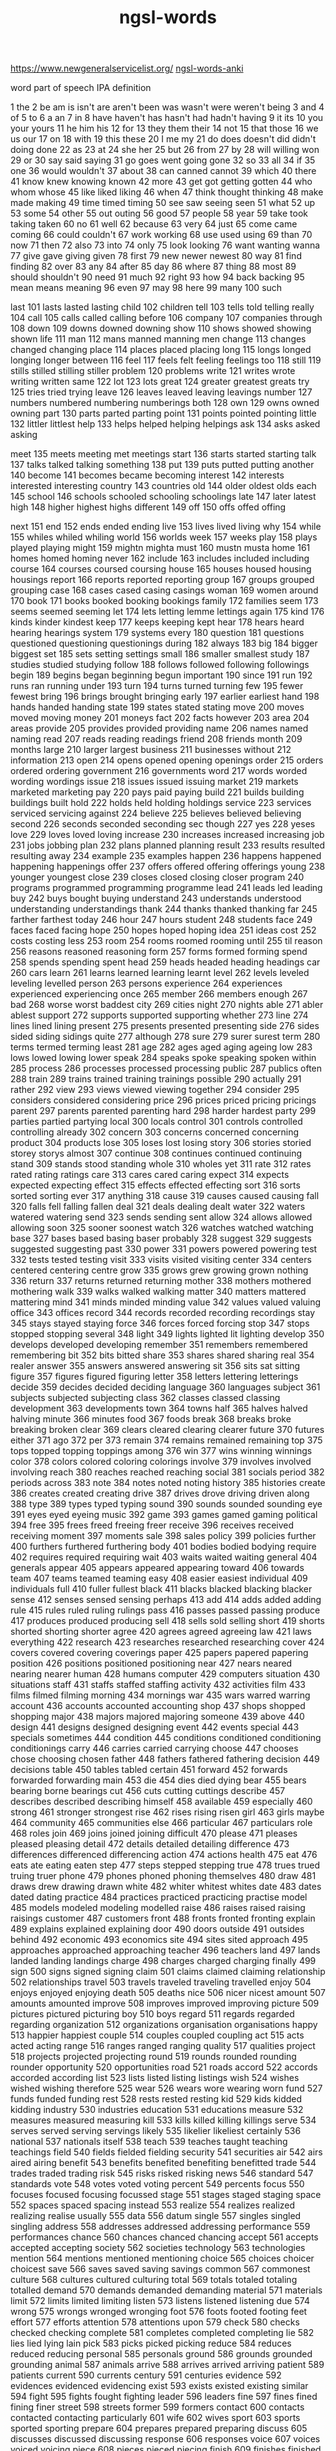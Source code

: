 :PROPERTIES:
:ID:       d3300714-3697-443a-9405-39cf6f8c1879
:END:
#+title: ngsl-words

https://www.newgeneralservicelist.org/
[[id:6492455b-e1d1-486d-be86-6cee455cc816][ngsl-words-anki]]

word
  part of speech
  IPA
  definition

1 the
2 be
  am is isn't are aren't been was wasn't were weren't being
3 and
4 of
5 to
6 a
  an
7 in
8 have
  haven't has hasn't had hadn't having
9 it
  its
10 you
  your yours
11 he
  him his
12 for
13 they
  them their
14 not
15 that
  those
16 we
  us our
17 on
18 with
19 this
  these
20 I
  me my
21 do
  does doesn't did didn't doing done
22 as
23 at
24 she
  her
25 but
26 from
27 by
28 will
  willing won
29 or
30 say
  said saying
31 go
  goes went going gone
32 so
33 all
34 if
35 one
36 would
  wouldn't
37 about
38 can
  canned cannot
39 which
40 there
41 know
  knew knowing known
42 more
43 get
  got getting gotten
44 who
  whom whose
45 like
  liked liking
46 when
47 think
  thought thinking
48 make
  made making
49 time
  timed timing
50 see
  saw seeing seen
51 what
52 up
53 some
54 other
55 out
  outing
56 good
57 people
58 year
59 take
  took taking taken
60 no
61 well
62 because
63 very
64 just
65 come
  came coming
66 could
  couldn't
67 work
  working
68 use
  used using
69 than
70 now
71 then
72 also
73 into
74 only
75 look
  looking
76 want
  wanting wanna
77 give
  gave giving given
78 first
79 new
  newer newest
80 way
81 find
  finding
82 over
83 any
84 after
85 day
86 where
87 thing
88 most
89 should
  shouldn't
90 need
91 much
92 right
93 how
94 back
  backing
95 mean
  means meaning
96 even
97 may
98 here
99 many
100 such

last 101 lasts lasted lasting
child 102 children
tell 103 tells told telling
really 104
call 105 calls called calling
before 106
company 107 companies
through 108
down 109 downs downed downing
show 110 shows showed showing shown
life 111
man 112 mans manned manning men
change 113 changes changed changing
place 114 places placed placing
long 115 longs longed longing longer
between 116
feel 117 feels felt feeling feelings
too 118
still 119 stills stilled stilling stiller
problem 120 problems
write 121 writes wrote writing written
same 122
lot 123 lots
great 124 greater greatest greats
try 125 tries tried trying
leave 126 leaves leaved leaving leavings
number 127 numbers numbered numbering numberings
both 128
own 129 owns owned owning
part 130 parts parted parting
point 131 points pointed pointing
little 132 littler littlest
help 133 helps helped helping helpings
ask 134 asks asked asking

meet 135 meets meeting met meetings
start 136 starts started starting
talk 137 talks talked talking
something 138
put 139 puts putted putting
another 140
become 141 becomes became becoming
interest 142 interests interested interesting
country 143 countries
old 144 older oldest olds
each 145
school 146 schools schooled schooling schoolings
late 147 later latest
high 148 higher highest highs
different 149
off 150 offs offed offing

next 151
end 152 ends ended ending
live 153 lives lived living
why 154
while 155 whiles whiled whiling
world 156 worlds
week 157 weeks
play 158 plays played playing
might 159 mightn mighta
must 160 mustn musta
home 161 homes homed homing
never 162
include 163 includes included including
course 164 courses coursed coursing
house 165 houses housed housing housings
report 166 reports reported reporting
group 167 groups grouped grouping
case 168 cases cased casing casings
woman 169 women
around 170
book 171 books booked booking bookings
family 172 families
seem 173 seems seemed seeming
let 174 lets letting lemme lettings
again 175
kind 176 kinds kinder kindest
keep 177 keeps keeping kept
hear 178 hears heard hearing hearings
system 179 systems
every 180
question 181 questions questioned questioning questionings
during 182
always 183
big 184 bigger biggest
set 185 sets setting settings
small 186 smaller smallest
study 187 studies studied studying
follow 188 follows followed following followings
begin 189 begins began beginning begun
important 190
since 191
run 192 runs ran running
under 193
turn 194 turns turned turning
few 195 fewer fewest
bring 196 brings brought bringing
early 197 earlier earliest
hand 198 hands handed handing
state 199 states stated stating
move 200 moves moved moving
money 201 moneys
fact 202 facts
however 203
area 204 areas
provide 205 provides provided providing
name 206 names named naming
read 207 reads reading readings
friend 208 friends
month 209 months
large 210 larger largest
business 211 businesses
without 212
information 213
open 214 opens opened opening openings
order 215 orders ordered ordering
government 216 governments
word 217 words worded wording wordings
issue 218 issues issued issuing
market 219 markets marketed marketing
pay 220 pays paid paying
build 221 builds building buildings built
hold 222 holds held holding holdings
service 223 services serviced servicing
against 224
believe 225 believes believed believing
second 226 seconds seconded seconding sec
though 227
yes 228 yeses
love 229 loves loved loving
increase 230 increases increased increasing
job 231 jobs jobbing
plan 232 plans planned planning
result 233 results resulted resulting
away 234
example 235 examples
happen 236 happens happened happening happenings
offer 237 offers offered offering offerings
young 238 younger youngest
close 239 closes closed closing closer
program 240 programs programmed programming programme
lead 241 leads led leading
buy 242 buys bought buying
understand 243 understands understood understanding understandings
thank 244 thanks thanked thanking
far 245 farther farthest
today 246
hour 247 hours
student 248 students
face 249 faces faced facing
hope 250 hopes hoped hoping
idea 251 ideas
cost 252 costs costing
less 253
room 254 rooms roomed rooming
until 255 til
reason 256 reasons reasoned reasoning
form 257 forms formed forming
spend 258 spends spending spent
head 259 heads headed heading headings
car 260 cars
learn 261 learns learned learning learnt
level 262 levels leveled leveling levelled
person 263 persons
experience 264 experiences experienced experiencing
once 265
member 266 members
enough 267
bad 268 worse worst baddest
city 269 cities
night 270 nights
able 271 abler ablest
support 272 supports supported supporting
whether 273
line 274 lines lined lining
present 275 presents presented presenting
side 276 sides sided siding sidings
quite 277
although 278
sure 279 surer surest
term 280 terms termed terming
least 281
age 282 ages aged aging ageing
low 283 lows lowed lowing lower
speak 284 speaks spoke speaking spoken
within 285
process 286 processes processed processing
public 287 publics
often 288
train 289 trains trained training trainings
possible 290
actually 291
rather 292
view 293 views viewed viewing
together 294
consider 295 considers considered considering
price 296 prices priced pricing pricings
parent 297 parents parented parenting
hard 298 harder hardest
party 299 parties partied partying
local 300 locals
control 301 controls controlled controlling
already 302
concern 303 concerns concerned concerning
product 304 products
lose 305 loses lost losing
story 306 stories storied storey storys
almost 307
continue 308 continues continued continuing
stand 309 stands stood standing
whole 310 wholes
yet 311
rate 312 rates rated rating ratings
care 313 cares cared caring
expect 314 expects expected expecting
effect 315 effects effected effecting
sort 316 sorts sorted sorting
ever 317
anything 318
cause 319 causes caused causing
fall 320 falls fell falling fallen
deal 321 deals dealing dealt
water 322 waters watered watering
send 323 sends sending sent
allow 324 allows allowed allowing
soon 325 sooner soonest
watch 326 watches watched watching
base 327 bases based basing baser
probably 328
suggest 329 suggests suggested suggesting
past 330
power 331 powers powered powering
test 332 tests tested testing
visit 333 visits visited visiting
center 334 centers centered centering centre
grow 335 grows grew growing grown
nothing 336
return 337 returns returned returning
mother 338 mothers mothered mothering
walk 339 walks walked walking
matter 340 matters mattered mattering
mind 341 minds minded minding
value 342 values valued valuing
office 343 offices
record 344 records recorded recording recordings
stay 345 stays stayed staying
force 346 forces forced forcing
stop 347 stops stopped stopping
several 348
light 349 lights lighted lit lighting
develop 350 develops developed developing
remember 351 remembers remembered remembering
bit 352 bits bitted
share 353 shares shared sharing
real 354 realer
answer 355 answers answered answering
sit 356 sits sat sitting
figure 357 figures figured figuring
letter 358 letters lettering letterings
decide 359 decides decided deciding
language 360 languages
subject 361 subjects subjected subjecting
class 362 classes classed classing
development 363 developments
town 364 towns
half 365 halves halved halving
minute 366 minutes
food 367 foods
break 368 breaks broke breaking broken
clear 369 clears cleared clearing clearer
future 370 futures
either 371
ago 372
per 373
remain 374 remains remained remaining
top 375 tops topped topping toppings
among 376
win 377 wins winning winnings
color 378 colors colored coloring colorings
involve 379 involves involved involving
reach 380 reaches reached reaching
social 381 socials
period 382 periods
across 383
note 384 notes noted noting
history 385 histories
create 386 creates created creating
drive 387 drives drove driving driven
along 388
type 389 types typed typing
sound 390 sounds sounded sounding
eye 391 eyes eyed eyeing
music 392
game 393 games gamed gaming
political 394
free 395 frees freed freeing freer
receive 396 receives received receiving
moment 397 moments
sale 398 sales
policy 399 policies
further 400 furthers furthered furthering
body 401 bodies bodied bodying
require 402 requires required requiring
wait 403 waits waited waiting
general 404 generals
appear 405 appears appeared appearing
toward 406 towards
team 407 teams teamed teaming
easy 408 easier easiest
individual 409 individuals
full 410 fuller fullest
black 411 blacks blacked blacking blacker
sense 412 senses sensed sensing
perhaps 413
add 414 adds added adding
rule 415 rules ruled ruling rulings
pass 416 passes passed passing
produce 417 produces produced producing
sell 418 sells sold selling
short 419 shorts shorted shorting shorter
agree 420 agrees agreed agreeing
law 421 laws
everything 422
research 423 researches researched researching
cover 424 covers covered covering coverings
paper 425 papers papered papering
position 426 positions positioned positioning
near 427 nears neared nearing nearer
human 428 humans
computer 429 computers
situation 430 situations
staff 431 staffs staffed staffing
activity 432 activities
film 433 films filmed filming
morning 434 mornings
war 435 wars warred warring
account 436 accounts accounted accounting
shop 437 shops shopped shopping
major 438 majors majored majoring
someone 439
above 440
design 441 designs designed designing
event 442 events
special 443 specials
sometimes 444
condition 445 conditions conditioned conditioning conditionings
carry 446 carries carried carrying
choose 447 chooses chose choosing chosen
father 448 fathers fathered fathering
decision 449 decisions
table 450 tables tabled
certain 451
forward 452 forwards forwarded forwarding
main 453
die 454 dies died dying
bear 455 bears bearing borne bearings
cut 456 cuts cutting cuttings
describe 457 describes described describing
himself 458
available 459
especially 460
strong 461 stronger strongest
rise 462 rises rising risen
girl 463 girls
maybe 464
community 465 communities
else 466
particular 467 particulars
role 468 roles
join 469 joins joined joining
difficult 470
please 471 pleases pleased pleasing
detail 472 details detailed detailing
difference 473 differences differenced differencing
action 474 actions
health 475
eat 476 eats ate eating eaten
step 477 steps stepped stepping
true 478 trues trued truing truer
phone 479 phones phoned phoning
themselves 480
draw 481 draws drew drawing drawn
white 482 whiter whitest whites
date 483 dates dated dating
practice 484 practices practiced practicing practise
model 485 models modeled modeling modelled
raise 486 raises raised raising raisings
customer 487 customers
front 488 fronts fronted fronting
explain 489 explains explained explaining
door 490 doors
outside 491 outsides
behind 492
economic 493 economics
site 494 sites sited
approach 495 approaches approached approaching
teacher 496 teachers
land 497 lands landed landing landings
charge 498 charges charged charging
finally 499
sign 500 signs signed signing
claim 501 claims claimed claiming
relationship 502 relationships
travel 503 travels traveled traveling travelled
enjoy 504 enjoys enjoyed enjoying
death 505 deaths
nice 506 nicer nicest
amount 507 amounts amounted
improve 508 improves improved improving
picture 509 pictures pictured picturing
boy 510 boys
regard 511 regards regarded regarding
organization 512 organizations organisation organisations
happy 513 happier happiest
couple 514 couples coupled coupling
act 515 acts acted acting
range 516 ranges ranged ranging
quality 517 qualities
project 518 projects projected projecting
round 519 rounds rounded rounding rounder
opportunity 520 opportunities
road 521 roads
accord 522 accords accorded according
list 523 lists listed listing listings
wish 524 wishes wished wishing
therefore 525
wear 526 wears wore wearing worn
fund 527 funds funded funding
rest 528 rests rested resting
kid 529 kids kidded kidding
industry 530 industries
education 531 educations
measure 532 measures measured measuring
kill 533 kills killed killing killings
serve 534 serves served serving servings
likely 535 likelier likeliest
certainly 536
national 537 nationals
itself 538
teach 539 teaches taught teaching teachings
field 540 fields fielded fielding
security 541 securities
air 542 airs aired airing
benefit 543 benefits benefited benefiting benefitted
trade 544 trades traded trading
risk 545 risks risked risking
news 546
standard 547 standards
vote 548 votes voted voting
percent 549 percents
focus 550 focuses focused focusing focussed
stage 551 stages staged staging
space 552 spaces spaced spacing
instead 553
realize 554 realizes realized realizing realise
usually 555
data 556 datum
single 557 singles singled singling
address 558 addresses addressed addressing
performance 559 performances
chance 560 chances chanced chancing
accept 561 accepts accepted accepting
society 562 societies
technology 563 technologies
mention 564 mentions mentioned mentioning
choice 565 choices choicer choicest
save 566 saves saved saving savings
common 567 commonest
culture 568 cultures cultured culturing
total 569 totals totaled totaling totalled
demand 570 demands demanded demanding
material 571 materials
limit 572 limits limited limiting
listen 573 listens listened listening
due 574
wrong 575 wrongs wronged wronging
foot 576 foots footed footing feet
effort 577 efforts
attention 578 attentions
upon 579
check 580 checks checked checking
complete 581 completes completed completing
lie 582 lies lied lying lain
pick 583 picks picked picking
reduce 584 reduces reduced reducing
personal 585 personals
ground 586 grounds grounded grounding
animal 587 animals
arrive 588 arrives arrived arriving
patient 589 patients
current 590 currents
century 591 centuries
evidence 592 evidences evidenced evidencing
exist 593 exists existed existing
similar 594
fight 595 fights fought fighting
leader 596 leaders
fine 597 fines fined fining finer
street 598 streets
former 599 formers
contact 600 contacts contacted contacting
particularly 601
wife 602 wives
sport 603 sports sported sporting
prepare 604 prepares prepared preparing
discuss 605 discusses discussed discussing
response 606 responses
voice 607 voices voiced voicing
piece 608 pieces pieced piecing
finish 609 finishes finished finishing
suppose 610 supposes supposed supposing
apply 611 applies applied applying
president 612 presidents
fire 613 fires fired firing firings
compare 614 compares compared comparing
court 615 courts courted courting
police 616 polices policed policing
store 617 stores stored storing
poor 618 poorer poorest
knowledge 619
laugh 620 laughs laughed laughing
arm 621 arms armed arming
heart 622 hearts hearted
source 623 sources sourced sourcing
employee 624 employees
manage 625 manages managed managing
simply 626
bank 627 banks banked banking
firm 628 firms firmed firming firmer
cell 629 cells celled
article 630 articles articled articling
fast 631 fasts fasted fasting faster
attack 632 attacks attacked attacking
foreign 633
surprise 634 surprises surprised surprising
feature 635 features featured featuring
factor 636 factors factored factoring factorings
pretty 637 pretties prettying prettier prettiest
recently 638
affect 639 affects affected affecting
drop 640 drops dropped dropping
recent 641
relate 642 relates related relating
official 643 officials
financial 644 financials
miss 645 misses missed missing
art 646 arts
campaign 647 campaigns campaigned campaigning
private 648
pause 649 pauses paused pausing
everyone 650
forget 651 forgets forgot forgetting forgotten
page 652 pages paged paging
worry 653 worries worried worrying
summer 654 summers summered
drink 655 drinks drank drinking
opinion 656 opinions opinioned
park 657 parks parked parking
represent 658 represents represented representing
key 659 keys keyed keying
inside 660 insides
manager 661 managers
international 662 internationals
contain 663 contains contained containing
notice 664 notices noticed noticing
wonder 665 wonders wondered wondering wonderings
nature 666 natures natured
structure 667 structures structured structuring
section 668 sections sectioned sectioning
myself 669
exactly 670
plant 671 plants planted planting plantings
paint 672 paints painted painting paintings
worker 673 workers
press 674 presses pressed pressing pressings
whatever 675
necessary 676 necessaries
region 677 regions
growth 678 growths
evening 679 evenings
influence 680 influences influenced influencing
respect 681 respects respected respecting
various 682
catch 683 catches caught catching
thus 684
skill 685 skills skilled
attempt 686 attempts attempted attempting
son 687 sons
simple 688 simpler simplest
medium 689 mediums
average 690 averages averaged averaging
stock 691 stocks stocked stocking
management 692 managements
character 693 characters
bed 694 beds bedded bedding beddings
hit 695 hits hitting
establish 696 establishes established establishing
indeed 697
final 698 finals
economy 699 economies
fit 700 fits fitted fitting fitter
guy 701 guys guyed guying
function 702 functions functioned functioning
yesterday 703 yesterdays
image 704 images imaged imaging
size 705 sizes sized sizing
behavior 706 behaviors behaviour behaviours
addition 707 additions
determine 708 determines determined determining
station 709 stations stationed stationing
population 710 populations
fail 711 fails failed failing failings
environment 712 environments
production 713 productions
contract 714 contracts contracted contracting
player 715 players
comment 716 comments commented commenting
enter 717 enters entered entering
occur 718 occurs occurred occurring
alone 719
significant 720
drug 721 drugs drugged drugging
wall 722 walls walled walling
series 723
direct 724 directs directed directing
success 725 successes
tomorrow 726 tomorrows
director 727 directors
clearly 728
lack 729 lacks lacked lacking
review 730 reviews reviewed reviewing
depend 731 depends depended depending
race 732 races raced racing
recognize 733 recognizes recognized recognizing recognise
window 734 windows windowed windowing
purpose 735 purposes purposed purposing
department 736 departments
gain 737 gains gained gaining
tree 738 trees
college 739 colleges
argue 740 argues argued arguing
board 741 boards boarded boarding
holiday 742 holidays holidayed holidaying
mark 743 marks marked marking markings
church 744 churches churched churching
machine 745 machines machined machining
achieve 746 achieves achieved achieving
item 747 items
prove 748 proves proved proving proven
cent 749 cents
season 750 seasons seasoned seasoning seasonings
floor 751 floors floored flooring floorings
stuff 752 stuffs stuffed stuffing
wide 753 wider widest
anyone 754
method 755 methods
analysis 756 analyses
election 757 elections
military 758 militaries
hotel 759 hotels
club 760 clubs clubbed clubbing
below 761
movie 762 movies
doctor 763 doctors doctored doctoring
discussion 764 discussions
sorry 765 sorrier sorriest
challenge 766 challenges challenged challenging
nation 767 nations
nearly 768
statement 769 statements
link 770 links linked linking
despite 771
introduce 772 introduces introduced introducing
advantage 773 advantages advantaged
ready 774 readies readied readying readier
marry 775 marries married marrying
strike 776 strikes struck striking
mile 777 miles
seek 778 seeks sought seeking
ability 779 abilities
unit 780 units
card 781 cards carded carding
hospital 782 hospitals
quickly 783
interview 784 interviews interviewed interviewing
agreement 785 agreements
release 786 releases released releasing
tax 787 taxes taxed taxing
solution 788 solutions
capital 789 capitals
popular 790
specific 791 specifics
beautiful 792
fear 793 fears feared fearing
aim 794 aims aimed aiming
television 795 televisions
serious 796
target 797 targets targeted targeting
degree 798 degrees
pull 799 pulls pulled pulling
red 800 reds redder reddest
husband 801 husbands husbanded husbanding
access 802 accesses accessed accessing
movement 803 movements
treat 804 treats treated treating
identify 805 identifies identified identifying
loss 806 losses
shall 807
modern 808 moderns
pressure 809 pressures pressured pressuring
bus 810 buses bused busing
treatment 811 treatments
yourself 812 yourselves
supply 813 supplies supplied supplying
village 814 villages
worth 815
natural 816 naturals
express 817 expresses expressed expressing
indicate 818 indicates indicated indicating
attend 819 attends attended attending
brother 820 brothers
investment 821 investments
score 822 scores scored scoring scorings
organize 823 organizes organized organizing organise
trip 824 trips tripped tripping
beyond 825
sleep 826 sleeps slept sleeping
fish 827 fishes fished fishing
promise 828 promises promised promising
potential 829 potentials
energy 830 energies
trouble 831 troubles troubled troubling
relation 832 relations
touch 833 touches touched touching
file 834 files filed filing filings
middle 835 middles middled middling
bar 836 bars barred barring
suffer 837 suffers suffered suffering sufferred
strategy 838 strategies
deep 839 deeper deepest deeps
except 840 excepts excepted excepting
clean 841 cleans cleaned cleaning cleanings
tend 842 tends tended tending
advance 843 advances advanced advancing
fill 844 fills filled filling fillings
star 845 stars starred starring
network 846 networks networked networking
generally 847
operation 848 operations
match 849 matches matched matching
avoid 850 avoids avoided avoiding
seat 851 seats seated seating
throw 852 throws threw throwing thrown
task 853 tasks tasked tasking
normal 854 normals
goal 855 goals
associate 856 associates associated associating
blue 857 blues blued bluing bluer
positive 858 positives
option 859 options
box 860 boxes boxed boxing
huge 861 huger hugest
message 862 messages messaged messaging
instance 863 instances instanced instancing
style 864 styles styled styling
refer 865 refers referred referring refered
cold 866 colder coldest colds
push 867 pushes pushed pushing
quarter 868 quarters quartered quartering
assume 869 assumes assumed assuming
baby 870 babies babied babying
successful 871
sing 872 sings sang singing sung
doubt 873 doubts doubted doubting
competition 874 competitions
theory 875 theories
propose 876 proposes proposed proposing
reference 877 references referenced referencing
argument 878 arguments
adult 879 adults
fly 880 flies flew flying flown
document 881 documents documented documenting
pattern 882 patterns patterned patterning
application 883 applications
hot 884 hots hotter hottest
obviously 885
unclear 886
bill 887 bills billed billing
search 888 searches searched searching
separate 889 separates separated separating
central 890 centrals
career 891 careers careered careering
anyway 892 anyways
speech 893 speeches
dog 894 dogs dogged dogging
officer 895 officers officered officering
throughout 896
oil 897 oils oiled oiling
dress 898 dresses dressed dressing
profit 899 profits profited profiting
guess 900 guesses guessed guessing
fun 901
protect 902 protects protected protecting
resource 903 resources resourced resourcing
science 904 sciences
disease 905 diseases diseased
balance 906 balances balanced balancing
damage 907 damages damaged damaging
basis 908
author 909 authors authored authoring
basic 910 basics
encourage 911 encourages encouraged encouraging
hair 912 hairs haired
male 913 males
operate 914 operates operated operating
reflect 915 reflects reflected reflecting
exercise 916 exercises exercised exercising
useful 917
restaurant 918 restaurants
income 919 incomes
property 920 properties
previous 921
dark 922 darker darkest
imagine 923 imagines imagined imagining imaginings
okay 924 okays okayed okaying ok
earn 925 earns earned earning earnings
daughter 926 daughters
post 927 posts posted posting postings
newspaper 928 newspapers
define 929 defines defined defining
conclusion 930 conclusions
clock 931 clocks clocked clocking
everybody 932
weekend 933 weekends weekending
perform 934 performs performed performing
professional 935 professionals
mine 936 mines mined mining
debate 937 debates debated debating
memory 938 memories
green 939 greens greened greening greener
song 940 songs
object 941 objects objected objecting
maintain 942 maintains maintained maintaining
credit 943 credits credited crediting
ring 944 rings ringed rang ringing
discover 945 discovers discovered discovering
dead 946 deader deadest
afternoon 947 afternoons
prefer 948 prefers preferred preferring prefered
extend 949 extends extended extending
possibility 950 possibilities
direction 951 directions
facility 952 facilities
variety 953 varieties
daily 954 dailies
clothes 955
screen 956 screens screened screening screenings
track 957 tracks tracked tracking
dance 958 dances danced dancing
completely 959
female 960 females
responsibility 961 responsibilities
original 962 originals
sister 963 sisters
rock 964 rocks rocked rocking
dream 965 dreams dreamed dreaming dreamt
nor 966
university 967 universities
easily 968
agency 969 agencies
dollar 970 dollars
garden 971 gardens gardened gardening
fix 972 fixes fixed fixing fixings
ahead 973
cross 974 crosses crossed crossing crossings
yeah 975
weight 976 weights weighted weighting weightings
legal 977
proposal 978 proposals
version 979 versions versioned
conversation 980 conversations
somebody 981
pound 982 pounds pounded pounding poundings
magazine 983 magazines
shape 984 shapes shaped shaping
sea 985 seas
immediately 986
welcome 987 welcomes welcomed welcoming
smile 988 smiles smiled smiling
communication 989 communications
agent 990 agents
traditional 991
replace 992 replaces replaced replacing
judge 993 judges judged judging
herself 994
suddenly 995
generation 996 generations
estimate 997 estimates estimated estimating
favorite 998 favorites favourite favourites
difficulty 999 difficulties
purchase 1000 purchases purchased purchasing


shoot 1001 shoots shooting shootings
announce 1002 announces announced announcing
unless 1003
independent 1004 independents
recommend 1005 recommends recommended recommending
survey 1006 surveys surveyed surveying
majority 1007 majorities
stick 1008 sticks stuck sticking
request 1009 requests requested requesting
rich 1010 richer richest
wind 1011 winds winded winding
none 1012
exchange 1013 exchanges exchanged exchanging
budget 1014 budgets budgeted budgeting
famous 1015
blood 1016 bloods blooded blooding
appropriate 1017 appropriates appropriated appropriating
block 1018 blocks blocked blocking
warm 1019 warms warmed warming warmer
count 1020 counts counted counting
scene 1021 scenes
writer 1022 writers
content 1023 contents contented contenting
prevent 1024 prevents prevented preventing
safe 1025 safer safest
invite 1026 invites invited inviting
mix 1027 mixes mixed mixing
element 1028 elements
effective 1029
correct 1030 corrects corrected correcting
medical 1031 medicals
admit 1032 admits admitting admitted
beat 1033 beats beating beaten beatings
telephone 1034 telephones telephoned telephoning
copy 1035 copies copied copying
committee 1036 committees
aware 1037
advice 1038 advices
handle 1039 handles handled handling
glass 1040 glasses glassed glassing
trial 1041 trials trialed trialing trialled
stress 1042 stresses stressed
radio 1043 radios radioed
administration 1044 administrations
complex 1045 complexes
text 1046 texts
context 1047 contexts
ride 1048 rides rode riding ridden
directly 1049
heavy 1050 heavies heavier heaviest
remove 1051 removes removed removing
conduct 1052 conducts conducted conducting
equipment 1053 equipments
otherwise 1054
title 1055 titles titled titling
extra 1056 extras
executive 1057 executives
chair 1058 chairs chaired chairing
expensive 1059
sample 1060 samples sampled sampling samplings
sex 1061 sexes
deliver 1062 delivers delivered delivering
video 1063 videos videoed
connection 1064 connections connexion connexions
primary 1065 primaries
weather 1066 weathers weathered weathering
collect 1067 collects collected collecting
inform 1068 informs informed informing
principle 1069 principles principled
straight 1070 straighter straightest
appeal 1071 appeals appealed appealing
highly 1072
trust 1073 trusts trusted trusting
wonderful 1074
flat 1075 flats flatted flatting
absolutely 1076
flow 1077 flows flowed flowing
fair 1078 fairs faired fairing fairer
additional 1079
responsible 1080
farm 1081 farms farmed farming
collection 1082 collections
hang 1083 hangs hung hanging hanged
negative 1084 negatives
band 1085 bands banded
relative 1086 relatives
tour 1087 tours toured touring
alternative 1088 alternatives
software 1089
pair 1090 pairs paired pairing pairings
ship 1091 ships shipped shipping
attitude 1092 attitudes
cheap 1093 cheaper cheapest
double 1094 doubles doubled doubling
leg 1095 legs legged legging leggings
observe 1096 observes observed observing
sentence 1097 sentences sentenced sentencing
print 1098 prints printed printing printings
progress 1099 progresses progressed progressing
truth 1100 truths
nobody 1101 nobodies
examine 1102 examines examined examining
lay 1103 lays laid laying
speed 1104 speeds sped speeded speeding
politics 1105
reply 1106 replies replied replying
display 1107 displays displayed displaying
transfer 1108 transfers transferred transferring transfering
perfect 1109 perfects perfected perfecting
slightly 1110
overall 1111
intend 1112 intends intended intending
user 1113 users
respond 1114 responds responded responding
dinner 1115 dinners
slow 1116 slows slowed slowing slower
regular 1117 regulars
physical 1118 physicals
apart 1119
suit 1120 suits suited suiting
federal 1121 federals
reveal 1122 reveals revealed revealing revealled
percentage 1123 percentages
peace 1124 peaces
status 1125
crime 1126 crimes
decline 1127 declines declined declining
decade 1128 decades
launch 1129 launches launched launching
warn 1130 warns warned warning warnings
consumer 1131 consumers
favor 1132 favors favored favoring favour
dry 1133 dries dried drying drier
partner 1134 partners partnered partnering
institution 1135 institutions
spot 1136 spots spotted spotting
horse 1137 horses horsed horsing
eventually 1138
heat 1139 heats heated heating
excite 1140 excites excited exciting
reader 1141 readers
importance 1142
distance 1143 distances distanced distancing
guide 1144 guides guided guiding
grant 1145 grants granted granting
taxi 1146 taxis taxiing taxies
feed 1147 feeds fed feeding feedings
pain 1148 pains pained paining
sector 1149 sectors
mistake 1150 mistakes mistook mistaking
ensure 1151 ensures ensured ensuring
satisfy 1152 satisfies satisfied satisfying
chief 1153 chiefs
cool 1154 cools cooled cooling coolest
expert 1155 experts
wave 1156 waves waved waving
south 1157
labor 1158 labors labored laboring labour
surface 1159 surfaces surfaced surfacing
library 1160 libraries
excellent 1161
edge 1162 edges edged edging
camp 1163 camps camped camping
audience 1164 audiences
lift 1165 lifts lifted lifting
procedure 1166 procedures
email 1167 emails emailed emailing
global 1168
struggle 1169 struggles struggled struggling
advertise 1170 advertises advertised advertising advertize
select 1171 selects selected selecting
surround 1172 surrounds surrounded surrounding surroundings
extent 1173 extents
river 1174 rivers
annual 1175 annuals
fully 1176
contrast 1177 contrasts contrasted contrasting
roll 1178 rolls rolled rolling
reality 1179 realities
photograph 1180 photographs photographed photographing
artist 1181 artists
conflict 1182 conflicts conflicted conflicting
entire 1183
presence 1184 presences
crowd 1185 crowds crowded crowding
corner 1186 corners cornered cornering
gas 1187 gases gassed gassing gasses
shift 1188 shifts shifted shifting
net 1189 nets netted netting
category 1190 categories
secretary 1191 secretaries
defense 1192 defenses defence defences
quick 1193 quicker quickest
cook 1194 cooks cooked cooking
spread 1195 spreads spreading
nuclear 1196
scale 1197 scales scaled scaling
driver 1198 drivers
ball 1199 balls balled balling
cry 1200 cries cried crying
introduction 1201 introductions
requirement 1202 requirements
north 1203
confirm 1204 confirms confirmed confirming
senior 1205 seniors
photo 1206 photos
refuse 1207 refuses refused refusing
transport 1208 transports transported transporting
emerge 1209 emerges emerged emerging
map 1210 maps mapped mapping mappings
concept 1211 concepts
island 1212 islands islanded islanding
reform 1213 reforms reformed reforming
neither 1214
football 1215 footballs
survive 1216 survives survived surviving
flight 1217 flights
left 1218 lefts
solve 1219 solves solved solving
neighbor 1220 neighbors neighbored neighboring neighbour
background 1221 backgrounds
technique 1222 techniques
traffic 1223 traffics trafficked trafficking traffick
improvement 1224 improvements
tool 1225 tools tooled tooling
consequence 1226 consequences
circumstance 1227 circumstances
smoke 1228 smokes smoked smoking
reaction 1229 reactions
rain 1230 rains rained raining
busy 1231 busies busied busying busier
lesson 1232 lessons
brain 1233 brains brained braining
mass 1234 masses massed massing
funny 1235 funnier funniest
contribute 1236 contributes contributed contributing
failure 1237 failures
schedule 1238 schedules scheduled scheduling
speaker 1239 speakers
bottom 1240 bottoms bottomed bottoming
adopt 1241 adopts adopted adopting
combine 1242 combines combined combining
mountain 1243 mountains
waste 1244 wastes wasted wasting
hide 1245 hides hid hiding hidden
marriage 1246 marriages
ticket 1247 tickets ticketed ticketing
meal 1248 meals
colleague 1249 colleagues
bag 1250 bags bagged bagging
repeat 1251 repeats repeated repeating
equal 1252 equals equaled equaling equalled
expression 1253 expressions
plus 1254 pluses
extremely 1255
owner 1256 owners
plane 1257 planes planed
commercial 1258 commercials
lady 1259 ladies
duty 1260 duties
strength 1261 strengths
connect 1262 connects connected connecting
cultural 1263
arrange 1264 arranges arranged arranging
scheme 1265 schemes schemed scheming
payment 1266 payments
unfortunately 1267
brief 1268 briefs briefed briefing briefer
bird 1269 birds birded birding
demonstrate 1270 demonstrates demonstrated demonstrating
contribution 1271 contributions
appreciate 1272 appreciates appreciated appreciating
chapter 1273 chapters
secret 1274 secrets
apparently 1275
novel 1276 novels
union 1277 unions
burn 1278 burns burned burning burnt
trend 1279 trends trended trending
initial 1280 initials initialed initialing initialled
pleasure 1281 pleasures pleasured pleasuring
suggestion 1282 suggestions
critical 1283
gather 1284 gathers gathered gathering gatherings
mostly 1285
earth 1286 earths earthed
pop 1287 pops popped popping
essential 1288 essentials
desire 1289 desires desired desiring
promote 1290 promotes promoted promoting
currently 1291
employ 1292 employs employed employing
path 1293 paths
topic 1294 topics
beach 1295 beaches beached beaching
attract 1296 attracts attracted attracting
engage 1297 engages engaged engaging
powerful 1298
flower 1299 flowers flowered flowering
crisis 1300 crises
settle 1301 settles settled settling
boat 1302 boats boated boating
aid 1303 aids aided aiding
fan 1304 fans fanned fanning
kitchen 1305 kitchens
twice 1306
fresh 1307 fresher freshest
delay 1308 delays delayed delaying
safety 1309 safeties
engineer 1310 engineers engineered engineering
quiet 1311 quiets quieted quieting quieter
insurance 1312 insurances
nurse 1313 nurses nursed nursing
divide 1314 divides divided dividing
length 1315 lengths
investigation 1316 investigations
package 1317 packages packaged packaging
somewhere 1318
expand 1319 expands expanded expanding
commit 1320 commits committing committed
obvious 1321
jump 1322 jumps jumped jumping
weapon 1323 weapons
relatively 1324
host 1325 hosts hosted hosting
winter 1326 winters wintered wintering
district 1327 districts
broad 1328 broader broadest
tire 1329 tires tired tiring
spring 1330 springs sprang sprung springing
spirit 1331 spirits spirited spiriting
lunch 1332 lunches lunched lunching
actual 1333
pool 1334 pools pooled pooling
battle 1335 battles battled battling
tradition 1336 traditions
cash 1337 cashes cashed cashing
hardly 1338
award 1339 awards awarded awarding
coach 1340 coaches coached coaching
experiment 1341 experiments experimented experimenting
consideration 1342 considerations
strange 1343 strangest
code 1344 codes coded coding
possibly 1345
threat 1346 threats
accident 1347 accidents
impossible 1348
revenue 1349 revenues
enable 1350 enables enabled enabling
afraid 1351
active 1352 actives
conclude 1353 concludes concluded concluding
religious 1354
cancer 1355 cancers
convince 1356 convinces convinced convincing
vary 1357 varies varied varying
environmental 1358
sun 1359 suns sunned sunning
healthy 1360 healthier healthiest
blow 1361 blows blew blowing blown
volume 1362 volumes
location 1363 locations
invest 1364 invests invested investing
proceed 1365 proceeds proceeded proceeding proceedings
wash 1366 washes washed washing
actor 1367 actors
glad 1368 gladder gladdest
tape 1369 tapes taped taping
whereas 1370
opposite 1371 opposites
stone 1372 stones stoned stoning
sum 1373 sums summed summing
murder 1374 murders murdered murdering
monitor 1375 monitors monitored monitoring
soldier 1376 soldiers soldiered soldiering
finance 1377 finances financed financing financings
hate 1378 hates hated hating
egg 1379 eggs egged egging
concert 1380 concerts concerted
shock 1381 shocks shocked shocking
comfortable 1382
usual 1383
carefully 1384
pack 1385 packs packed packing
recall 1386 recalls recalled
wine 1387 wines wining
camera 1388 cameras
swim 1389 swims swam swimming swum
manufacture 1390 manufactures manufactured manufacturing
theater 1391 theaters theatre theatres
cycle 1392 cycles cycled cycling
coffee 1393 coffees
totally 1394
museum 1395 museums
visitor 1396 visitors
freedom 1397 freedoms
construction 1398 constructions
dear 1399 dears dearer dearest
objective 1400 objectives
moreover 1401
onto 1402
historical 1403
oppose 1404 opposes opposed opposing
branch 1405 branches branched branching
vehicle 1406 vehicles
scientist 1407 scientists
route 1408 routes
bind 1409 binds binding
belong 1410 belongs belonged belonging belongings
taste 1411 tastes tasted tasting tastings
tonight 1412
fashion 1413 fashions fashioned fashioning
danger 1414 dangers
bomb 1415 bombs bombed bombing bombings
army 1416 armies
dangerous 1417
decrease 1418 decreases decreased decreasing
hurt 1419 hurts hurting
council 1420 councils
editor 1421 editors
normally 1422
sight 1423 sights sighted sighting sightings
generate 1424 generates generated generating
gift 1425 gifts gifted gifting
delivery 1426 deliveries
deny 1427 denies denied denying
guest 1428 guests
anybody 1429
bedroom 1430 bedrooms
quote 1431 quotes quoted quoting
climb 1432 climbs climbed climbing
basically 1433
violence 1434
minister 1435 ministers ministered ministering
mainly 1436
mouth 1437 mouths mouthed mouthing
noise 1438 noises
manner 1439 manners mannered
gun 1440 guns gunned gunning
square 1441 squares squared squaring squarer
occasion 1442 occasions occasioned occasioning
familiar 1443 familiars
ignore 1444 ignores ignored ignoring
destroy 1445 destroys destroyed destroying
affair 1446 affairs
civil 1447
locate 1448 locates located locating
citizen 1449 citizens
temperature 1450 temperatures
gold 1451
domestic 1452 domestics
load 1453 loads loaded loading
belief 1454 beliefs
troop 1455 troops
technical 1456
remind 1457 reminds reminded reminding
arrangement 1458 arrangements
skin 1459 skins skinned skinning
prison 1460 prisons
switch 1461 switches switched switching
acquire 1462 acquires acquired acquiring
corporate 1463
fairly 1464
wood 1465 woods wooded
participate 1466 participates participated participating
tough 1467 tougher toughest
tear 1468 tears tore tearing
representative 1469 representatives
capacity 1470 capacities
border 1471 borders bordered bordering
shake 1472 shakes shook shaking shaken
assessment 1473 assessments
shoe 1474 shoes shoed shod
ought 1475 oughtn oughta outta
ad 1476 ads
fee 1477 fees
hall 1478 halls
regulation 1479 regulations
escape 1480 escapes escaped escaping
studio 1481 studios
proper 1482
relax 1483 relaxes relaxed relaxing
tourist 1484 tourists
component 1485 components
afford 1486 affords afforded affording
lawyer 1487 lawyers
suspect 1488 suspects suspected suspecting
cup 1489 cups cupped cupping
description 1490 descriptions
confidence 1491 confidences
industrial 1492 industrials
complain 1493 complains complained complaining
perspective 1494 perspectives
error 1495 errors
arrest 1496 arrests arrested arresting
assess 1497 assesses assessed assessing
register 1498 registers registered registering
asset 1499 assets
signal 1500 signals signaled signaling signalled
finger 1501 fingers fingered fingering
relevant 1502
explore 1503 explores explored exploring
leadership 1504 leaderships
commitment 1505 commitments
wake 1506 wakes woke waking woken
necessarily 1507
bright 1508 brighter brightest
frame 1509 frames framed framing
slowly 1510
bond 1511 bonds bonded bonding
hire 1512 hires hired hiring
hole 1513 holes holed holing
tie 1514 ties tied tying
internal 1515 internals
chain 1516 chains chained chaining
literature 1517 literatures
victim 1518 victims
threaten 1519 threatens threatened threatening
division 1520 divisions
secure 1521 secures secured securing
amaze 1522 amazes amazed amazing
device 1523 devices
birth 1524 births birthed birthing
forest 1525 forests forested foresting
label 1526 labels labeled labeling labelled
root 1527 roots rooted rooting
factory 1528 factories
expense 1529 expenses expensed expensing
channel 1530 channels channeled channelled channelling
investigate 1531 investigates investigated investigating
recommendation 1532 recommendations
rank 1533 ranks ranked ranking rankings
typical 1534
west 1535
friendly 1536 friendlier friendliest
resident 1537 residents
provision 1538 provisions provisioned provisioning
concentrate 1539 concentrates concentrated concentrating
plenty 1540
export 1541 exports exported exporting
entirely 1542
strongly 1543
bridge 1544 bridges bridged bridging
consist 1545 consists consisted consisting
graduate 1546 graduates graduated graduating
brand 1547 brands branded branding
moral 1548 morals
insist 1549 insists insisted insisting
combination 1550 combinations
abuse 1551 abuses abused abusing
ice 1552 ices iced
principal 1553 principals
master 1554 masters mastered mastering
definitely 1555
session 1556 sessions
grade 1557 grades graded grading
nevertheless 1558
predict 1559 predicts predicted predicting
previously 1560
protection 1561 protections
largely 1562
wed 1563 weds wedded wedding weddings
rent 1564 rents rented renting
shot 1565 shots
appearance 1566 appearances
reasonable 1567
guarantee 1568 guarantees guaranteed guaranteeing guaranty
till 1569 tills tilled tilling
theme 1570 themes themed
judgment 1571 judgments
odd 1572 odder oddest
approve 1573 approves approved approving
loan 1574 loans loaned loaning
definition 1575 definitions
elect 1576 elects elected electing
atmosphere 1577 atmospheres
farmer 1578 farmers
comparison 1579 comparisons
characteristic 1580 characteristics
license 1581 licenses licensed licensing licence
rely 1582 relies relied relying
narrow 1583 narrows narrowed narrowing narrower
succeed 1584 succeeds succeeded succeeding
identity 1585 identities
desk 1586 desks
permit 1587 permits permitted permitting
seriously 1588
wild 1589 wilder wildest wilds
empty 1590 empties emptied emptying emptier
commission 1591 commissions commissioned commissioning
unique 1592
association 1593 associations
instrument 1594 instruments instrumented
investor 1595 investors
practical 1596
tea 1597 teas
lovely 1598 lovelier loveliest
soft 1599 softer softest
row 1600 rows rowed rowing
youth 1601 youths
lock 1602 locks locked locking
fuel 1603 fuels fueled fueling
expectation 1604 expectations
employment 1605 employments
celebrate 1606 celebrates celebrated celebrating
sexual 1607
shoulder 1608 shoulders shouldered
breath 1609 breaths
increasingly 1610
import 1611 imports imported importing
bottle 1612 bottles bottled bottling
ourselves 1613
sheet 1614 sheets sheeted sheeting
engine 1615 engines
cast 1616 casts casted casting castings
notion 1617 notions
conservative 1618 conservatives
journey 1619 journeys journeyed journeying
opposition 1620 oppositions
relief 1621 reliefs
debt 1622 debts
honor 1623 honors honored honoring honour
outcome 1624 outcomes
blame 1625 blames blamed blaming
explanation 1626 explanations
arise 1627 arises arose arising arisen
musical 1628 musicals
recover 1629 recovers recovered recovering
dad 1630 dads daddy daddies
stretch 1631 stretches stretched stretching
declare 1632 declares declared declaring
retire 1633 retires retired retiring
tiny 1634 tinier tiniest
careful 1635
suitable 1636
native 1637 natives
fruit 1638 fruits fruited fruiting
analyze 1639 analyzes analyzed analyzing analyse
witness 1640 witnesses witnessed witnessing
mail 1641 mails mailed mailing mailings
terrible 1642
researcher 1643 researchers
ordinary 1644
selection 1645 selections
anywhere 1646
mental 1647
participant 1648 participants
vision 1649 visions
personality 1650 personalities
specifically 1651
fat 1652 fats fatter fattest
entry 1653 entries
fellow 1654 fellows
chemical 1655 chemicals
capture 1656 captures captured capturing
tip 1657 tips tipped tipping
discount 1658 discounts discounted discounting
peak 1659 peaks peaked peaking
chairman 1660 chairmen
proportion 1661 proportions proportioned proportioning
ear 1662 ears eared
disappear 1663 disappears disappeared disappearing
shout 1664 shouts shouted shouting
yard 1665 yards
constant 1666 constants
significantly 1667
hill 1668 hills hilled hilling
considerable 1669
instruction 1670 instructions
intelligence 1671 intelligences
ideal 1672 ideals
folk 1673 folks
surely 1674
guard 1675 guards guarded guarding
cat 1676 cats
somewhat 1677
kiss 1678 kisses kissed kissing
presentation 1679 presentations
joint 1680 joints jointed jointing
compete 1681 competes competed competing
poll 1682 polls polled polling
weak 1683 weaker weakest
faith 1684 faiths
reduction 1685 reductions
reserve 1686 reserves reserved reserving
complaint 1687 complaints
bore 1688 bores bored boring
mission 1689 missions
somehow 1690
tone 1691 tones toned toning
neighborhood 1692 neighborhoods neighbourhood neighbourhoods
passenger 1693 passengers
justice 1694 justices
phase 1695 phases phased phasing
thin 1696 thins thinned thinning thinner
rush 1697 rushes rushed rushing
formal 1698 formals
religion 1699 religions
employer 1700 employers
reject 1701 rejects rejected rejecting
latter 1702
plate 1703 plates plated plating
ban 1704 bans banned banning
steal 1705 steals stole stealing stolen
protest 1706 protests protested protesting
index 1707 indexes indexed indexing indices
sad 1708 sadder saddest
frequently 1709
circle 1710 circles circled circling
helpful 1711
command 1712 commands commanded commanding
attractive 1713
sick 1714 sicker sickest
impression 1715 impressions
unable 1716
joke 1717 jokes joked joking
sky 1718 skies
column 1719 columns columned
electronic 1720 electronics
impose 1721 imposes imposed imposing
criminal 1722 criminals
besides 1723
properly 1724
ancient 1725 ancients
coast 1726 coasts coasted coasting
ill 1727 ills
kick 1728 kicks kicked kicking
closely 1729
multiple 1730 multiples
yield 1731 yields yielded yielding
via 1732
legislation 1733 legislations
county 1734 counties
unlike 1735
mobile 1736 mobiles
assistant 1737 assistants
implement 1738 implements implemented implementing
chart 1739 charts charted charting
attach 1740 attaches attached attaching
hell 1741 hells
everywhere 1742
advise 1743 advises advised advising
household 1744 households
acknowledge 1745 acknowledges acknowledged acknowledging
reward 1746 rewards rewarded rewarding
east 1747
hat 1748 hats hatted
academic 1749 academics
voter 1750 voters
meanwhile 1751
furthermore 1752
accuse 1753 accuses accused accusing
scientific 1754
wage 1755 wages waged waging
absence 1756 absences
construct 1757 constructs constructed constructing
remark 1758 remarks remarked remarking
medicine 1759 medicines
professor 1760 professors prof
rare 1761 rarer rarest
intention 1762 intentions
dozen 1763 dozens
settlement 1764 settlements
gap 1765 gaps gapped gapping
widely 1766
minimum 1767 minima minimums
northern 1768
estate 1769 estates
equally 1770
expose 1771 exposes exposed exposing
alive 1772
shut 1773 shuts
victory 1774 victories
resolve 1775 resolves resolved resolving
critic 1776 critics
variable 1777 variables
enormous 1778
sweet 1779 sweets sweeter sweetest
permanent 1780
emotion 1781 emotions
pursue 1782 pursues pursued pursuing
tall 1783 taller tallest
urge 1784 urges urged urging urgings
enemy 1785 enemies
appoint 1786 appoints appointed appointing
milk 1787 milks milked milking
talent 1788 talents talented
smell 1789 smells smelled smelling
prior 1790 priors
priority 1791 priorities
online 1792
phrase 1793 phrases phrased phrasing
pilot 1794 pilots piloted piloting
stable 1795 stables stabled stabling
merely 1796
resolution 1797 resolutions
communicate 1798 communicates communicated communicating
injury 1799 injuries
vast 1800 vaster vastest
exhibition 1801 exhibitions
producer 1802 producers
regional 1803 regionals
immediate 1804
incident 1805 incidents
childhood 1806 childhoods
draft 1807 drafts drafted drafting draught
slip 1808 slips slipped slipping
accompany 1809 accompanies accompanied accompanying
politician 1810 politicians
angry 1811 angrier angriest
knock 1812 knocks knocked knocking
seed 1813 seeds seeded seeding
salary 1814 salaries salaried
illustrate 1815 illustrates illustrated illustrating
imply 1816 implies implied implying
breakfast 1817 breakfasts breakfasted breakfasting
temporary 1818
liberal 1819 liberals
lake 1820 lakes
qualify 1821 qualifies qualified qualifying
competitive 1822
truly 1823
hi 1824
yellow 1825 yellows yellowed yellowing
habit 1826 habits habited
disk 1827 disks disc discs
core 1828 cores cored coring
emotional 1829
aircraft 1830 aircrafts
self 1831 selves
metal 1832 metals
existence 1833 existences
bone 1834 bones boned boning
panel 1835 panels paneled paneling panelled
prime 1836 primes primed priming
appointment 1837 appointments
emphasize 1838 emphasizes emphasized emphasizing emphasise
maximum 1839
effectively 1840
elsewhere 1841
bother 1842 bothers bothered bothering
initiative 1843 initiatives
sharp 1844 sharper sharpest
diet 1845 diets dieted dieting
motion 1846 motions motioned motioning
gray 1847 grays grayed graying grayer
plastic 1848 plastics
complicate 1849 complicates complicated complicating
discipline 1850 disciplines disciplined disciplining
disappoint 1851 disappoints disappointed disappointing
boss 1852 bosses bossed bossing
assumption 1853 assumptions
freeze 1854 freezes froze freezing frozen
extreme 1855 extremes
passage 1856 passages
reputation 1857 reputations
forth 1858
negotiation 1859 negotiations
mechanism 1860 mechanisms
coat 1861 coats coated coating coatings
democracy 1862 democracies
pocket 1863 pockets pocketed pocketing
lucky 1864 luckier luckiest
crash 1865 crashes crashed crashing
observation 1866 observations
meat 1867 meats
concentration 1868 concentrations
implication 1869 implications
deserve 1870 deserves deserved deserving
unusual 1871
defend 1872 defends defended defending
classic 1873 classics
king 1874 kings
interaction 1875 interactions
repair 1876 repairs repaired repairing
collapse 1877 collapses collapsed collapsing
borrow 1878 borrows borrowed borrowing borrowings
fundamental 1879 fundamentals
dish 1880 dishes dished dishing
abroad 1881
soul 1882 souls
capable 1883
defeat 1884 defeats defeated defeating
presidential 1885
perfectly 1886
enhance 1887 enhances enhanced enhancing
proud 1888 prouder proudest
emergency 1889 emergencies
educational 1890
distinguish 1891 distinguishes distinguished distinguishing
substantial 1892
nearby 1893
manufacturer 1894 manufacturers
slide 1895 slides slid sliding
valuable 1896 valuables
personally 1897
breast 1898 breasts breasted breasting
cope 1899 copes coped coping
approximately 1900
accommodation 1901 accommodations
highlight 1902 highlights highlighted highlighting
reporter 1903 reporters
climate 1904 climates
shirt 1905 shirts shirted shirting
exception 1906 exceptions
corporation 1907 corporations
chip 1908 chips chipped chipping
winner 1909 winners
encounter 1910 encounters encountered encountering
brown 1911 browns browned browning browner
breathe 1912 breathes breathed breathing
excuse 1913 excuses excused excusing
partly 1914
tennis 1915
urban 1916
confuse 1917 confuses confused confusing
southern 1918
output 1919 outputs outputted outputting
beauty 1920 beauties
massive 1921
install 1922 installs installed installing
calculate 1923 calculates calculated calculating
mouse 1924 mouses mice
mathematics 1925 mathematic math maths
upper 1926 uppers
creation 1927 creations
occupy 1928 occupies occupied occupying
outline 1929 outlines outlined outlining
sufficient 1930
update 1931 updates updated updating
luck 1932 lucks lucked lucking
preserve 1933 preserves preserved preserving
split 1934 splits splitting
swing 1935 swings swung swinging
illness 1936 illnesses
journalist 1937 journalists
sudden 1938
advertisement 1939 advertisements advertisment advertisments
consistent 1940
originally 1941
aside 1942 asides
comfort 1943 comforts comforted comforting
secondly 1944
severe 1945 severer severest
gene 1946 genes
prospect 1947 prospects prospected prospecting
snow 1948 snows snowed snowing
plot 1949 plots plotted plotting
neck 1950 necks necked necking
criterion 1951 criterions
primarily 1952
integrate 1953 integrates integrated integrating
criticism 1954 criticisms
convention 1955 conventions
bet 1956 bets betted betting
retain 1957 retains retained retaining
sequence 1958 sequences sequenced sequencing sequencings
plain 1959 plains plainer plainest
volunteer 1960 volunteers volunteered volunteering
rural 1961
calm 1962 calms calmed calming calmer
abandon 1963 abandons abandoned abandoning
examination 1964 examinations
silence 1965 silences silenced silencing
rapidly 1966
efficient 1967
revolution 1968 revolutions
delight 1969 delights delighted delighting
spell 1970 spells spelled spelling spelt
premise 1971 premises premised premising
lean 1972 leans leaned leaning leanings
dramatic 1973 dramatics
differ 1974 differs differed differing
grateful 1975
protein 1976 proteins
bike 1977 bikes biked biking
distribute 1978 distributes distributed distributing
intellectual 1979 intellectuals
derive 1980 derives derived deriving
crucial 1981
unemployment 1982
wheel 1983 wheels wheeled wheeling
crop 1984 crops cropped cropping
minority 1985 minorities
origin 1986 origins
interpretation 1987 interpretations
gentleman 1988 gentlemen
drama 1989 dramas
landscape 1990 landscapes landscaped landscaping
educate 1991 educates educated educating
toy 1992 toys toyed toying
fault 1993 faults faulted faulting
exhibit 1994 exhibits exhibited exhibiting
minor 1995 minors
hunt 1996 hunts hunted hunting
storm 1997 storms stormed storming
thick 1998 thicker thickest
achievement 1999 achievements
negotiate 2000 negotiates negotiated negotiating


dominate 2001 dominates dominated dominating
supplier 2002 suppliers
prize 2003 prizes prized
typically 2004
peer 2005 peers peered peering
pension 2006 pensions pensioned pensioning
wing 2007 wings winged winging
acquisition 2008 acquisitions
laughter 2009
deeply 2010
recognition 2011 recognitions
electricity 2012
assistance 2013 assistances
roof 2014 roofs roofed roofing
retirement 2015 retirements
respectively 2016
variation 2017 variations
ultimately 2018
proof 2019 proofs proofed proofing
soil 2020 soils soiled soiling
smart 2021 smarts smarted smarting smarter
layer 2022 layers layered layering
upset 2023 upsets upsetting
tooth 2024 teeth toothed
representation 2025 representations
preparation 2026 preparations
dispute 2027 disputes disputed disputing
agenda 2028 agendas
emphasis 2029 emphases
edition 2030 editions
silver 2031 silvers silvered
entertainment 2032 entertainments
honest 2033
undertake 2034 undertakes undertook undertaking undertaken
retail 2035 retails retailed retailing
wire 2036 wires wired wiring wirings
unlikely 2037 unlikelier unlikeliest
gay 2038 gayer gayest gays
publication 2039 publications
slight 2040 slights slighted slighting slighter
unknown 2041 unknowns
framework 2042 frameworks
zone 2043 zones zoned zoning zonings
restrict 2044 restricts restricted restricting
trace 2045 traces traced tracing tracings
inch 2046 inches inched inching
equivalent 2047 equivalents
solid 2048 solids
enterprise 2049 enterprises enterprising
elderly 2050
owe 2051 owes owed owing
governor 2052 governors
uniform 2053 uniforms uniformed
port 2054 ports ported porting
pitch 2055 pitches pitched pitching
arrival 2056 arrivals
contemporary 2057 contemporaries
gate 2058 gates gated gating
ease 2059 eases eased easing
beer 2060 beers
specialist 2061 specialists
assure 2062 assures assured assuring
profile 2063 profiles profiled profiling profilings
mood 2064 moods
episode 2065 episodes
crack 2066 cracks cracked cracking
numerous 2067
submit 2068 submits submitted submitting
symptom 2069 symptoms
virtually 2070
era 2071 eras
coverage 2072
tension 2073 tensions tensioned tensioning
cable 2074 cables cabled cabling
sensitive 2075
nervous 2076
input 2077 inputs inputted inputting
isolate 2078 isolates isolated isolating
prisoner 2079 prisoners
eliminate 2080 eliminates eliminated eliminating
tight 2081 tighter tightest
wet 2082 wets wetted wetting wetter
secondary 2083
welfare 2084 welfares
recruit 2085 recruits recruited recruiting
exclude 2086 excludes excluded excluding
string 2087 strings strung stringing
cloud 2088 clouds clouded clouding
persuade 2089 persuades persuaded persuading
inspire 2090 inspires inspired inspiring
grand 2091 grander grandest
hence 2092
crew 2093 crews crewed crewing
phenomenon 2094 phenomena
pupil 2095 pupils
false 2096 falser falsest
assist 2097 assists assisted assisting
restore 2098 restores restored restoring
formula 2099 formulas formulae
alter 2100 alters altered altering
perceive 2101 perceives perceived perceiving
routine 2102 routines
sink 2103 sinks sank sinking sunk
stare 2104 stares stared staring
anymore 2105
hero 2106 heroes
supporter 2107 supporters
convert 2108 converts converted converting
steady 2109 steadies steadied steadying steadier
meter 2110 meters metered metering metre
truck 2111 trucks trucked trucking
nose 2112 noses nosed nosing
beside 2113
sail 2114 sails sailed sailing
disaster 2115 disasters
pace 2116 paces paced pacing
heavily 2117
devote 2118 devotes devoted devoting
terrorist 2119 terrorists
justify 2120 justifies justified justifying
vital 2121 vitals
fascinate 2122 fascinates fascinated fascinating
external 2123 externals
spare 2124 spares spared sparing sparer
whenever 2125
depression 2126 depressions
guilty 2127 guiltier guiltiest
underlie 2128 underlies underlying underlain
mom 2129 moms mommy mommies
distinction 2130 distinctions
satisfaction 2131 satisfactions
incorporate 2132 incorporates incorporated incorporating
pour 2133 pours poured pouring
sweep 2134 sweeps swept sweeping sweepings
obligation 2135 obligations
sir 2136
evaluate 2137 evaluates evaluated evaluating
anger 2138 angers angered
pub 2139 pubs
perception 2140 perceptions
naturally 2141
currency 2142 currencies
database 2143 databases
initially 2144
territory 2145 territories
stream 2146 streams streamed streaming
rarely 2147
height 2148 heights
apparent 2149
western 2150 westerns
expansion 2151 expansions
constantly 2152
muscle 2153 muscles muscled
scare 2154 scares scared scaring
badly 2155
everyday 2156
boundary 2157 boundaries
ratio 2158 ratios
essay 2159 essays essayed essaying
scream 2160 screams screamed screaming
withdraw 2161 withdraws withdrew withdrawing withdrawn
pollution 2162 pollutions
disorder 2163 disorders disordered disordering
furniture 2164
symbol 2165 symbols
apartment 2166 apartments
demonstration 2167 demonstrations
analyst 2168 analysts
platform 2169 platforms
steel 2170 steels steeled steeling
cake 2171 cakes caked caking
transform 2172 transforms transformed transforming
wound 2173 wounds wounded wounding
restriction 2174 restrictions
foundation 2175 foundations
designer 2176 designers
strain 2177 strains strained straining
innovation 2178 innovations
album 2179 albums
singer 2180 singers
trail 2181 trails trailed trailing
trap 2182 traps trapped trapping trappings
loose 2183 looses loosed loosing looser
extension 2184 extensions
wealth 2185
gradually 2186
tank 2187 tanks tanked tanking
evil 2188 evils eviler evilest
remarkable 2189
tune 2190 tunes tuned tuning
grass 2191 grasses grassed grassing
invitation 2192 invitations
transition 2193 transitions transitioned transitioning
frighten 2194 frightens frightened frightening
bid 2195 bids bade bidding
breed 2196 breeds bred breeding
extraordinary 2197
brilliant 2198
adviser 2199 advisers
stem 2200 stems stemmed stemming
reverse 2201 reverses reversed reversing
mode 2202 modes
mirror 2203 mirrors mirrored mirroring
awful 2204
pose 2205 poses posed posing
adjust 2206 adjusts adjusted adjusting
creative 2207
nowadays 2208
poem 2209 poems
agricultural 2210
competitor 2211 competitors
alcohol 2212 alcohols
festival 2213 festivals
vegetable 2214 vegetables
van 2215 vans
confident 2216 confidents
planet 2217 planets
curve 2218 curves curved curving
knee 2219 knees kneed kneeing
overcome 2220 overcomes overcame overcoming
web 2221 webs webbed webbing webbings
depth 2222 depths
entrance 2223 entrances entranced entrancing
log 2224 logs logged logging
giant 2225 giants
god 2226 gods
portion 2227 portions portioned portioning
substance 2228 substances
extensive 2229
interpret 2230 interprets interpreted interpreting
independence 2231 independences
sugar 2232 sugars sugared
inner 2233 inners
harm 2234 harms harmed harming
consult 2235 consults consulted consulting
pink 2236 pinks pinked pinking pinker
shadow 2237 shadows
strip 2238 strips stripped stripping
smooth 2239 smoothed smoothing smoother smoothest
intervention 2240 interventions
impress 2241 impresses impressed impressing
exam 2242 exams
vice 2243 vices
radical 2244 radicals
similarly 2245
behave 2246 behaves behaved behaving
loud 2247 louder loudest
dimension 2248 dimensions dimensioned dimensioning
subsequent 2249
infection 2250 infections
jacket 2251 jackets
efficiency 2252 efficiencies
dirty 2253 dirties dirtied dirtying dirtier
statistic 2254 statistics
regularly 2255
resort 2256 resorts resorted resorting
iron 2257 irons ironed ironing
broadcast 2258 broadcasts broadcasted broadcasting
membership 2259 memberships
bread 2260 breads breaded breading
blind 2261 blinds blinded blinding blinder
pure 2262 purer purest
bloody 2263 bloodies bloodied bloodying bloodier
ally 2264 allies allied
quantity 2265 quantities
bend 2266 bends bended bending bent
mature 2267 matures matured maturing
briefly 2268
alarm 2269 alarms alarmed alarming
disturb 2270 disturbs disturbed disturbing
sustain 2271 sustains sustained sustaining
flood 2272 floods flooded flooding
poverty 2273
crazy 2274 crazier craziest crazies
cite 2275 cites cited citing
newly 2276
parallel 2277 parallels paralleled paralleling
gender 2278 genders gendered
sponsor 2279 sponsors sponsored sponsoring
boot 2280 boots booted booting
accurate 2281
dealer 2282 dealers
button 2283 buttons buttoned buttoning
burden 2284 burdens burdened burdening
desert 2285 deserts deserted deserting
mate 2286 mates mated mating
occasionally 2287
shareholder 2288 shareholders
bowl 2289 bowls bowled bowling
discovery 2290 discoveries
resistance 2291 resistances
bath 2292 baths
frequency 2293 frequencies
criticize 2294 criticizes criticized criticizing criticise
tap 2295 taps tapped tapping
philosophy 2296 philosophies
lip 2297 lips lipped
attribute 2298 attributes attributed attributing
apologize 2299 apologizes apologized apologizing apologise
approval 2300 approvals
grab 2301 grabs grabbed grabbing
entitle 2302 entitles entitled entitling
lend 2303 lends lent lending
involvement 2304 involvements
exposure 2305 exposures
conventional 2306
digital 2307 digitals
translate 2308 translates translated translating
edit 2309 edits edited editing
formation 2310 formations
deposit 2311 deposits deposited depositing
pleasant 2312 pleasanter pleasantest
overseas 2313 oversea
advocate 2314 advocates advocated advocating
establishment 2315 establishments
summary 2316 summaries
rough 2317 roughs roughed roughing rougher
pen 2318 pens penned penning
recovery 2319 recoveries
seal 2320 seals sealed sealing sealings
tube 2321 tubes tubed tubing
tower 2322 towers towered towering
characterize 2323 characterizes characterized characterizing characterise
specify 2324 specifies specified specifying
exact 2325 exacts exacted exacting
spin 2326 spins spun spinning
operator 2327 operators
infant 2328 infants
dig 2329 digs dug digging
drag 2330 drags dragged dragging
mount 2331 mounts mounted mounting mountings
wrap 2332 wraps wrapped wrapping wrappings
anticipate 2333 anticipates anticipated anticipating
dependent 2334 dependents
specialize 2335 specializes specialized specializing specialise
angle 2336 angles angled angling
chicken 2337 chickens chickened
anxiety 2338 anxieties
virus 2339 viruses
precisely 2340
rival 2341 rivals rivaled rivaling rivalled
offense 2342 offenses offence offences
detect 2343 detects detected detecting
teenager 2344 teenagers
admire 2345 admires admired admiring
moderate 2346 moderates moderated moderating
surgery 2347 surgeries
musician 2348 musicians
significance 2349 significances
shower 2350 showers showered showering
illegal 2351
charity 2352 charities
universal 2353 universals
cigarette 2354 cigarettes
constitute 2355 constitutes constituted constituting
adequate 2356
consultant 2357 consultants
historian 2358 historians
cousin 2359 cousins
visual 2360 visuals
stupid 2361 stupider stupidest
keen 2362 keens keened keening keener
ethnic 2363 ethnics
twin 2364 twins
clinical 2365
eastern 2366
forecast 2367 forecasts forecasted forecasting
segment 2368 segments segmented segmenting
custom 2369 customs
adapt 2370 adapts adapted adapting
sand 2371 sands sanded sanding
cap 2372 caps capped capping
prompt 2373 prompts prompted prompting promptings
charm 2374 charms charmed charming
react 2375 reacts reacted reacting
lecture 2376 lectures lectured lecturing
venture 2377 ventures ventured venturing
compound 2378 compounds compounded compounding
rescue 2379 rescues rescued rescuing
mess 2380 messes messed messing
preference 2381 preferences
comprehensive 2382
incentive 2383 incentives
league 2384 leagues
dialog 2385 dialogs dialoged dialoging dialogue
cream 2386 creams creamed creaming
rapid 2387
cancel 2388 cancels canceled canceling cancelled
regret 2389 regrets regretted regretting
dismiss 2390 dismisses dismissed dismissing
margin 2391 margins
beneath 2392
opponent 2393 opponents
resist 2394 resists resisted resisting
capability 2395 capabilities
absolute 2396 absolutes
correspond 2397 corresponds corresponded corresponding
stroke 2398 strokes stroked stroking
dare 2399 dares dared daring
barrier 2400 barriers
rid 2401 rids ridded ridding
divorce 2402 divorces divorced divorcing
ruin 2403 ruins ruined ruining
bury 2404 buries buried burying
counsel 2405 counsels counselled counseled counselling
tendency 2406 tendencies
frequent 2407 frequents frequented frequenting
motor 2408 motors motored motoring
survival 2409 survivals
counter 2410 counters countered countering
possess 2411 possesses possessed possessing
permission 2412 permissions
valley 2413 valleys
float 2414 floats floated floating
mad 2415 madder maddest
greatly 2416
visible 2417
electric 2418 electrics
impressive 2419
evolution 2420 evolutions
awareness 2421
violent 2422
slave 2423 slaves slaved slaving
wealthy 2424 wealthier wealthiest
architecture 2425 architectures
acceptable 2426
journal 2427 journals journaling
coal 2428 coals
measurement 2429 measurements
random 2430
successfully 2431
depress 2432 depresses depressed depressing
illustration 2433 illustrations
burst 2434 bursts bursting
privilege 2435 privileges privileged privileging
buyer 2436 buyers
mutual 2437
rail 2438 rails railed railing railings
motivate 2439 motivates motivated motivating
laboratory 2440 laboratories
mortgage 2441 mortgages mortgaged mortgaging
promotion 2442 promotions
passion 2443 passions
champion 2444 champions championed championing
fulfill 2445 fulfills fulfilled fulfilling fulfil
dust 2446 dusts dusted dusting
dedicate 2447 dedicates dedicated dedicating
roughly 2448
skirt 2449 skirts skirted skirting
province 2450 provinces
march 2451 marches marched marching
evaluation 2452 evaluations
compromise 2453 compromises compromised compromising
accomplish 2454 accomplishes accomplished accomplishing
weakness 2455 weaknesses
announcement 2456 announcements
salt 2457 salts salted salting
glance 2458 glances glanced glancing
opera 2459 operas
contest 2460 contests contested contesting
brush 2461 brushes brushed brushing brushings
embarrass 2462 embarrasses embarrassed embarrassing
gallery 2463 galleries
genetic 2464
aggressive 2465
chest 2466 chests
format 2467 formats formatted formatting
literary 2468
govern 2469 governs governed governing
embrace 2470 embraces embraced embracing
praise 2471 praises praised praising
silent 2472
pump 2473 pumps pumped pumping
publisher 2474 publishers
celebration 2475 celebrations
golf 2476 golfs golfed golfing
compensation 2477 compensations
classical 2478
weigh 2479 weighs weighed weighing
versus 2480
deficit 2481 deficits
modify 2482 modifies modified modifying
flash 2483 flashes flashed flashing
friendship 2484 friendships
profession 2485 professions
literally 2486
equation 2487 equations
gesture 2488 gestures gestured gesturing
entertain 2489 entertains entertained entertaining
fantastic 2490
assign 2491 assigns assigned assigning
inflation 2492 inflations
historic 2493
injure 2494 injures injured injuring
remote 2495 remoter remotest
therapy 2496 therapies
orange 2497 oranges
twist 2498 twists twisted twisting
personnel 2499
imagination 2500 imaginations
disagree 2501 disagrees disagreed disagreeing
throat 2502 throats
insight 2503 insights
tackle 2504 tackles tackled tackling
forever 2505
exceed 2506 exceeds exceeded exceeding
expenditure 2507 expenditures
joy 2508 joys
pregnant 2509
reliable 2510 reliables
gear 2511 gears geared gearing gearings
poet 2512 poets
fortune 2513 fortunes
ceremony 2514 ceremonies
pile 2515 piles piled piling
pig 2516 pigs pigged pigging
mixture 2517 mixtures
automatically 2518
scholar 2519 scholars
psychological 2520
dramatically 2521
stake 2522 stakes staked staking
creature 2523 creatures
partnership 2524 partnerships
participation 2525 participations
clause 2526 clauses
penalty 2527 penalties
chamber 2528 chambers chambered chambering
fancy 2529 fancies fancied fancying fanciest
poetry 2530 poetries
chat 2531 chats chatted chatting
clothing 2532
evolve 2533 evolves evolved evolving
sake 2534 sakes
shelf 2535 shelves shelved shelving
boost 2536 boosts boosted boosting
tail 2537 tails tailed tailing
possession 2538 possessions
abortion 2539 abortions
curious 2540 curiouser
wooden 2541
boom 2542 booms boomed booming
tale 2543 tales
democratic 2544
maintenance 2545 maintenances
consequently 2546
pot 2547 pots potted potting
cow 2548 cows cowed cowing
strengthen 2549 strengthens strengthened strengthening
whilst 2550
constraint 2551 constraints
fold 2552 folds folded folding
bin 2553 bins binned binning
undergo 2554 undergoes underwent undergoing undergone
potentially 2555
scope 2556 scopes scoped scoping
pretend 2557 pretends pretended pretending
diversity 2558 diversities
allege 2559 alleges alleged
pride 2560 prides prided priding
intense 2561
inquiry 2562 inquiries
resign 2563 resigns resigned resigning
craft 2564 crafts crafted crafting
strict 2565 stricter strictest
concrete 2566 concretes concreted concreting
shell 2567 shells shelled
damn 2568 damns damned damning
distinct 2569
humor 2570 humors humored humoring humorings
limitation 2571 limitations
indication 2572 indications
stability 2573 stabilities
wise 2574 wises wised wising wiser
neglect 2575 neglects neglected neglecting
compose 2576 composes composed composing
jail 2577 jails jailed jailing
shelter 2578 shelters sheltered
mere 2579 merest
carbon 2580 carbons
regulate 2581 regulates regulated regulating
cheese 2582 cheeses
trigger 2583 triggers triggered triggering
pipe 2584 pipes piped piping
destruction 2585 destructions
guitar 2586 guitars
flag 2587 flags flagged flagging
piano 2588 pianos
magic 2589
mystery 2590 mysteries
ski 2591 skis skied skiing
whisper 2592 whispers whispered whispering whisperings
rear 2593 rears reared rearing
menu 2594 menus
species 2595
moon 2596 moons mooned
presumably 2597
bless 2598 blesses blessed blessing blessings
airline 2599 airlines
amendment 2600 amendments
grandmother 2601 grandmothers
jury 2602 juries
cooperation 2603
civilian 2604 civilians
composition 2605 compositions
coin 2606 coins coined coining
regardless 2607
scan 2608 scans scanned scanning
bunch 2609 bunches bunched bunching
racial 2610 racials
greet 2611 greets greeted greeting greetings
hopefully 2612
sanction 2613 sanctions sanctioned sanctioning
trick 2614 tricks tricked tricking
paragraph 2615 paragraphs paragraphed paragraphing
maker 2616 makers
chocolate 2617 chocolates
stimulate 2618 stimulates stimulated stimulating
belt 2619 belts belted belting
potato 2620 potatoes
narrative 2621 narratives
tissue 2622 tissues
barely 2623
invent 2624 invents invented inventing
tourism 2625
pro 2626 pros
stair 2627 stairs
hesitate 2628 hesitates hesitated hesitating
shine 2629 shines shined shining shone
motivation 2630 motivations
romantic 2631 romantics
firmly 2632
interior 2633 interiors
stomach 2634 stomachs stomached stomaching
nowhere 2635
pray 2636 prays prayed praying
championship 2637 championships
servant 2638 servants
immigrant 2639 immigrants
excess 2640 excesses
complexity 2641 complexities
liability 2642 liabilities
surprisingly 2643
extract 2644 extracts extracted extracting
implementation 2645 implementations
bias 2646 biases biased biasing
differently 2647
catalog 2648 catalogs cataloged cataloging catalogue
continuous 2649
golden 2650
stamp 2651 stamps stamped stamping
guideline 2652 guidelines
envelope 2653 envelopes
knife 2654 knifes knifed knifing knives
biological 2655
consume 2656 consumes consumed consuming
luxury 2657 luxuries
weekly 2658 weeklies
wherever 2659
bite 2660 bites biting bitten
printer 2661 printers
firstly 2662
anxious 2663
adventure 2664 adventures adventured adventuring
fence 2665 fences fenced fencing fencings
exhaust 2666 exhausts exhausted exhausting
attraction 2667 attractions
ocean 2668 oceans
quietly 2669
castle 2670 castles castled castling
veteran 2671 veterans
reflection 2672 reflections
nerve 2673 nerves nerved nerving
determination 2674 determinations
altogether 2675
fiction 2676 fictions
carpet 2677 carpets carpeted carpeting
cluster 2678 clusters clustered clustering
confusion 2679 confusions
hurry 2680 hurries hurried hurrying
logic 2681 logics
controversial 2682
raw 2683 rawer rawest
grammar 2684 grammars
revise 2685 revises revised revising
hint 2686 hints hinted hinting
hook 2687 hooks hooked hooking
bell 2688 bells belled belling
liquid 2689 liquids
panic 2690 panics panicked panicking
uncle 2691 uncles
rice 2692 rices
slope 2693 slopes
happiness 2694
genuine 2695
vessel 2696 vessels
verb 2697 verbs
reckon 2698 reckons reckoned reckoning
silly 2699 sillier silliest
transportation 2700 transportations
harbor 2701 harbors harbored harboring harbour
comedy 2702 comedies
chase 2703 chases chased chasing
storage 2704 storages
universe 2705 universes
horrible 2706
sheep 2707
lover 2708 lovers
rat 2709 rats ratted ratting
portrait 2710 portraits
innocent 2711 innocents
substitute 2712 substitutes substituted substituting
supplement 2713 supplements supplemented supplementing
adjustment 2714 adjustments
reasonably 2715
filter 2716 filters filtered filtering
flexible 2717
abstract 2718 abstracts abstracted abstracting
tent 2719 tents tented tenting
precise 2720
distant 2721
stranger 2722 strangers
shade 2723 shades shaded shading
grain 2724 grains grained graining
situate 2725 situates situated situating
summarize 2726 summarizes summarized summarizing summarise
leap 2727 leaps leaped leaping leapt
snap 2728 snaps snapped snapping
probability 2729 probabilities
leather 2730 leathers leathered leathering
uncertainty 2731 uncertainties
swear 2732 swears swore swearing sworn
refugee 2733 refugees
shore 2734 shores shored shoring
monthly 2735
comprise 2736 comprises comprised comprising
stir 2737 stirs stirred stirring stirrings
excitement 2738 excitements
sigh 2739 sighs sighed sighing
pregnancy 2740 pregnancies
experimental 2741 experimentals
institutional 2742
slice 2743 slices sliced slicing
wander 2744 wanders wandered wandering wanderings
empire 2745 empires
subsequently 2746
gentle 2747 gentles gentled gentling gentler
attendance 2748 attendances
ownership 2749 ownerships
qualification 2750 qualifications
suspend 2751 suspends suspended suspending
functional 2752
voluntary 2753
pale 2754 pales paled paling paler
stain 2755 stains stained staining
athlete 2756 athletes
organic 2757 organics
tongue 2758 tongues tongued tonguing
server 2759 servers
structural 2760
fool 2761 fools fooled fooling
alongside 2762
unite 2763 unites united uniting
gently 2764
compute 2765 computes computed computing
wipe 2766 wipes wiped wiping
weird 2767 weirder weirdest
gaze 2768 gazes gazed gazing
fade 2769 fades faded fading
cough 2770 coughs coughed coughing
hypothesis 2771 hypotheses
royal 2772 royals
theoretical 2773
curtain 2774 curtains curtained curtaining
mayor 2775 mayors
darkness 2776
aunt 2777 aunts
tournament 2778 tournaments
registration 2779 registrations
fragment 2780 fragments fragmented fragmenting
listener 2781 listeners
tender 2782 tenders
density 2783 densities
ugly 2784 uglier ugliest
module 2785 modules
faithfully 2786
autumn 2787 autumns
cheek 2788 cheeks cheeked
attachment 2789 attachments
holder 2790 holders
grin 2791 grins grinned grinning
noun 2792 nouns
fortunate 2793
alright 2794
lazy 2795 lazier laziest
hello 2796
hunger 2797 hungers hungered hungering
insure 2798 insures insured insuring
ashamed 2799
found 2800 founds founded founding
thirst 2801 thirsts thirsted thirsting

*  Monday
supplemental Mondays
Tuesday Tuesdays
Wednesday Wednesdays
Thursday Thursdays
Friday Fridays
Saturday Saturdays
Sunday Sundays
January Januarys Januaries
February Februarys Februaries
March Marchs
April Aprils
May Mays
June Junes
July Julys
August Augusts
September Septembers
October Octobers
November Novembers
December Decembers
two twos
three threes third thirds
four fours fourth fourths
five fives fifth fifths
six sixs sixth sixths
seven sevens seventh sevenths
eight eights eighth eighths
nine nines ninth ninths
ten tens tenth tenths
eleven elevens eleventh elevenths
twelve twelves twelfth twelfths
thirteen thirteens thirteenth thirteenths
fourteen fourteens fourteenth fourteenths
fifteen fifteens fifteenth fifteenths
sixteen sixteens sixteenth sixteenths
seventeen seventeens seventeenth seventeenths
eighteen eighteens eighteenth eighteenths
nineteen nineteens nineteenth nineteenths
twenty twentys twenties twentieth twentieths
thirty thirtys thirties thirtieth thirtieths
forty fortys forties fortieth fortieths
fifty fiftys fifties fiftieth fiftieths
sixty sixtys sixties sixtieth sixtieths
seventy seventys seventies seventieth seventieths
eighty eightys eighties eightieth eightieths
ninety ninetys nineties ninetieth ninetieths
hundred hundreds hundredth hundredths
thousand thousands thousandth thousandths
million millions millionth millionths
billion billions billionth billionths
trillion trillions trillionth trillionths
quadrillion quadrillions quadrillionth quadrillionths
quintillion quintillions quintillionth quintillionths
